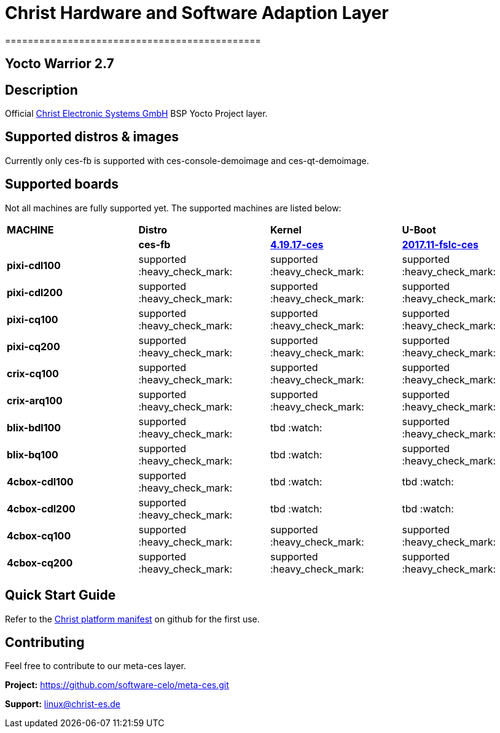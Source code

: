 = Christ Hardware and Software Adaption Layer
=============================================

Yocto Warrior 2.7
-----------------

Description
-----------

Official https://www.christ-es.de[Christ Electronic Systems GmbH] BSP Yocto Project layer.

Supported distros & images
--------------------------

Currently only ces-fb is supported with ces-console-demoimage and ces-qt-demoimage.

Supported boards
----------------

Not all machines are fully supported yet. The supported machines are listed below:

[width="100%",cols="^s,,,"]
|===

| MACHINE
| *Distro*
| *Kernel*
| *U-Boot*

|
| *ces-fb*
| https://github.com/software-celo/linux-fslc/tree/linux-4.19.17-ces[*4.19.17-ces*]
| https://github.com/software-celo/u-boot-fslc/tree/ces-mainline-2017.11+fslc[*2017.11-fslc-ces*]

| pixi-cdl100
| supported :heavy_check_mark:
| supported :heavy_check_mark:
| supported :heavy_check_mark:


| pixi-cdl200
| supported :heavy_check_mark:
| supported :heavy_check_mark:
| supported :heavy_check_mark:


| pixi-cq100
| supported :heavy_check_mark:
| supported :heavy_check_mark:
| supported :heavy_check_mark:


| pixi-cq200
| supported :heavy_check_mark:
| supported :heavy_check_mark:
| supported :heavy_check_mark:

| crix-cq100
| supported :heavy_check_mark:
| supported :heavy_check_mark:
| supported :heavy_check_mark:


| crix-arq100
| supported :heavy_check_mark:
| supported :heavy_check_mark:
| supported :heavy_check_mark:


| blix-bdl100
| supported :heavy_check_mark:
| tbd :watch:
| supported :heavy_check_mark:


| blix-bq100
| supported :heavy_check_mark:
| tbd :watch:
| supported :heavy_check_mark:


| 4cbox-cdl100
| supported :heavy_check_mark:
| tbd :watch:
| tbd :watch:


| 4cbox-cdl200
| supported :heavy_check_mark:
| tbd :watch:
| tbd :watch:

| 4cbox-cq100
| supported :heavy_check_mark:
| supported :heavy_check_mark:
| supported :heavy_check_mark:

| 4cbox-cq200
| supported :heavy_check_mark:
| supported :heavy_check_mark:
| supported :heavy_check_mark:

|===

Quick Start Guide
-----------------

Refer to the https://github.com/software-celo/ces-bsp-platform/tree/warrior[Christ platform manifest] on github for the first use.


Contributing
------------

Feel free to contribute to our meta-ces layer.

*Project:* https://github.com/software-celo/meta-ces.git

*Support:* linux@christ-es.de

